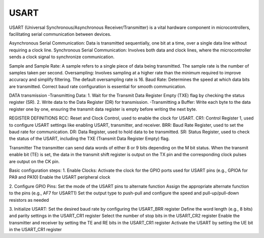 =====
USART 
=====

USART (Universal Synchronous/Asynchronous Receiver/Transmitter) is a vital hardware component in microcontrollers, facilitating serial communication between devices.

Asynchronous Serial Communication: Data is transmitted sequentially, one bit at a time, over a single data line without requiring a clock line.
Synchronous Serial Communication: Involves both data and clock lines, where the microcontroller sends a clock signal to synchronize communication.

Sample and Sample Rate: A sample refers to a single piece of data being transmitted. The sample rate is the number of samples taken per second.
Oversampling: Involves sampling at a higher rate than the minimum required to improve accuracy and simplify filtering. The default oversampling rate is 16.
Baud Rate: Determines the speed at which data bits are transmitted. Correct baud rate configuration is essential for smooth communication.

DATA transmission
-Transmitting Data: 1. Wait for the Transmit Data Register Empty (TXE) flag by checking the status register (SR). 2. Write data to the Data Register (DR) for transmission.
-Transmitting a Buffer: Write each byte to the data register one by one, ensuring the transmit data register is empty before writing the next byte.

REGISTER DEFINITIONS
RCC: Reset and Clock Control, used to enable the clock for USART.
CR1: Control Register 1, used to configure USART settings like enabling USART, transmitter, and receiver.
BRR: Baud Rate Register, used to set the baud rate for communication.
DR: Data Register, used to hold data to be transmitted.
SR: Status Register, used to check the status of the USART, including the TXE (Transmit Data Register Empty) flag.

Transmitter
The transmitter can send data words of either 8 or 9 bits depending on the M bit status.
When the transmit enable bit (TE) is set, the data in the transmit shift register is output on the TX pin and the corresponding clock pulses are output on the CK pin.

Basic configuration steps:
1. Enable Clocks:
Activate the clock for the GPIO ports used for USART pins (e.g., GPIOA for PA9 and PA10)
Enable the USART peripheral clock

2. Configure GPIO Pins:
Set the mode of the USART pins to alternate function
Assign the appropriate alternate function to the pins (e.g., AF7 for USART1)
Set the output type to push-pull and configure the speed and pull-up/pull-down resistors as needed

3. Initialize USART:
Set the desired baud rate by configuring the USART_BRR register
Define the word length (e.g., 8 bits) and parity settings in the USART_CR1 register
Select the number of stop bits in the USART_CR2 register
Enable the transmitter and receiver by setting the TE and RE bits in the USART_CR1 register
Activate the USART by setting the UE bit in the USART_CR1 register
